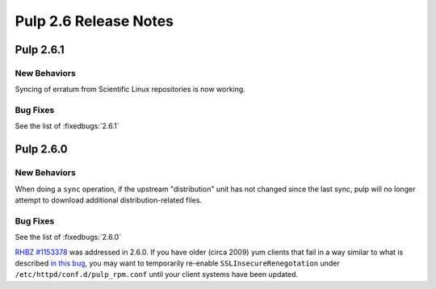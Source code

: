 ======================
Pulp 2.6 Release Notes
======================

Pulp 2.6.1
==========

New Behaviors
-------------
Syncing of erratum from Scientific Linux repositories is now working.

Bug Fixes
---------

See the list of :fixedbugs:`2.6.1`

Pulp 2.6.0
==========

New Behaviors
-------------

When doing a ``sync`` operation, if the upstream "distribution" unit has not
changed since the last sync, pulp will no longer attempt to download additional
distribution-related files.

Bug Fixes
---------

See the list of :fixedbugs:`2.6.0`

`RHBZ #1153378 <https://bugzilla.redhat.com/show_bug.cgi?id=1153378>`_ was addressed in 2.6.0. If
you have older (circa 2009) yum clients that fail in a way similar to what is described
`in this bug <https://bugzilla.redhat.com/show_bug.cgi?id=647828#c1>`_, you may want to temporarily
re-enable ``SSLInsecureRenegotation`` under ``/etc/httpd/conf.d/pulp_rpm.conf`` until your client
systems have been updated.
